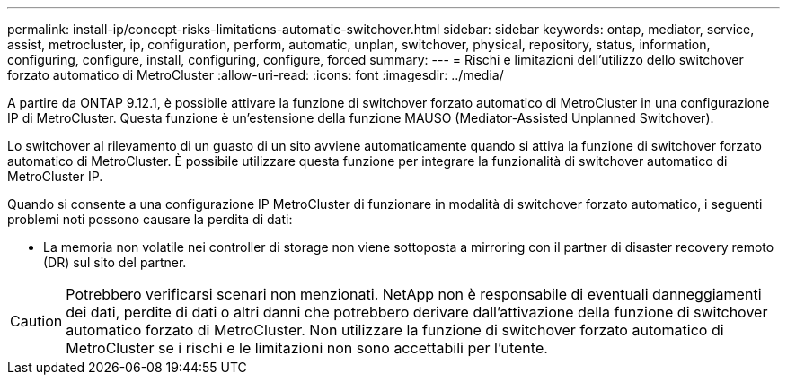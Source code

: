 ---
permalink: install-ip/concept-risks-limitations-automatic-switchover.html 
sidebar: sidebar 
keywords: ontap, mediator, service, assist, metrocluster, ip, configuration, perform, automatic, unplan, switchover, physical, repository, status, information, configuring, configure, install, configuring, configure, forced 
summary:  
---
= Rischi e limitazioni dell'utilizzo dello switchover forzato automatico di MetroCluster
:allow-uri-read: 
:icons: font
:imagesdir: ../media/


[role="lead"]
A partire da ONTAP 9.12.1, è possibile attivare la funzione di switchover forzato automatico di MetroCluster in una configurazione IP di MetroCluster. Questa funzione è un'estensione della funzione MAUSO (Mediator-Assisted Unplanned Switchover).

Lo switchover al rilevamento di un guasto di un sito avviene automaticamente quando si attiva la funzione di switchover forzato automatico di MetroCluster. È possibile utilizzare questa funzione per integrare la funzionalità di switchover automatico di MetroCluster IP.

Quando si consente a una configurazione IP MetroCluster di funzionare in modalità di switchover forzato automatico, i seguenti problemi noti possono causare la perdita di dati:

* La memoria non volatile nei controller di storage non viene sottoposta a mirroring con il partner di disaster recovery remoto (DR) sul sito del partner.



CAUTION: Potrebbero verificarsi scenari non menzionati. NetApp non è responsabile di eventuali danneggiamenti dei dati, perdite di dati o altri danni che potrebbero derivare dall'attivazione della funzione di switchover automatico forzato di MetroCluster. Non utilizzare la funzione di switchover forzato automatico di MetroCluster se i rischi e le limitazioni non sono accettabili per l'utente.
